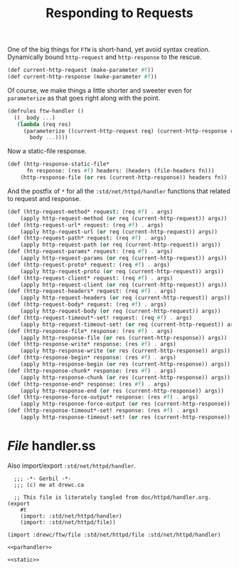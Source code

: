 #+TITLE: Responding to Requests

One of the big things for ~FTW~ is short-hand, yet avoid syntax creation.
Dynamically bound ~http-request~ and ~http-response~ to the rescue.

#+begin_src scheme :noweb-ref parhandler
  (def current-http-request (make-parameter #f)) 
  (def current-http-response (make-parameter #f))
#+end_src

Of course, we make things a little shorter and sweeter even for ~parameterize~
as that goes right along with the point. 

#+begin_src scheme :noweb-ref parhandler
  (defrules ftw-handler () 
    ((_ body ...)
     (lambda (req res)
       (parameterize ((current-http-request req) (current-http-response res))
         body ...))))
#+end_src

Now a static-file response.

#+begin_src scheme :noweb-ref static
(def (http-response-static-file*
      fn response: (res #f) headers: (headers (file-headers fn)))
    (http-response-file (or res (current-http-response)) headers fn))
#+end_src
And the postfix of ~*~ for all the ~:std/net/httpd/handler~ functions that
related to request and response.

#+begin_src scheme :noweb-ref parhandler
(def (http-request-method* request: (req #f) . args)
    (apply http-request-method (or req (current-http-request)) args))
(def (http-request-url* request: (req #f) . args)
    (apply http-request-url (or req (current-http-request)) args))
(def (http-request-path* request: (req #f) . args)
    (apply http-request-path (or req (current-http-request)) args))
(def (http-request-params* request: (req #f) . args)
    (apply http-request-params (or req (current-http-request)) args))
(def (http-request-proto* request: (req #f) . args)
    (apply http-request-proto (or req (current-http-request)) args))
(def (http-request-client* request: (req #f) . args)
    (apply http-request-client (or req (current-http-request)) args))
(def (http-request-headers* request: (req #f) . args)
    (apply http-request-headers (or req (current-http-request)) args))
(def (http-request-body* request: (req #f) . args)
    (apply http-request-body (or req (current-http-request)) args))
(def (http-request-timeout*-set! request: (req #f) . args)
    (apply http-request-timeout-set! (or req (current-http-request)) args))
(def (http-response-file* response: (res #f) . args)
    (apply http-response-file (or res (current-http-response)) args))
(def (http-response-write* response: (res #f) . args)
    (apply http-response-write (or res (current-http-response)) args))
(def (http-response-begin* response: (res #f) . args)
    (apply http-response-begin (or res (current-http-response)) args))
(def (http-response-chunk* response: (res #f) . args)
    (apply http-response-chunk (or res (current-http-response)) args))
(def (http-response-end* response: (res #f) . args)
    (apply http-response-end (or res (current-http-response)) args))
(def (http-response-force-output* response: (res #f) . args)
    (apply http-response-force-output (or res (current-http-response)) args))
(def (http-response-timeout*-set! response: (res #f) . args)
    (apply http-response-timeout-set! (or res (current-http-response)) args))

#+end_src

* /File/ handler.ss

Also import/export ~:std/net/httpd/handler~. 

#+begin_src gerbil :noweb yes :tangle ../../ftw/httpd/handler.ss
  ;;; -*- Gerbil -*-
  ;;; (c) me at drewc.ca

  ;; This file is literately tangled from doc/httpd/handler.org.
(export
    #t
    (import: :std/net/httpd/handler)
    (import: :std/net/httpd/file))

(import :drewc/ftw/file :std/net/httpd/file :std/net/httpd/handler)

<<parhandler>>

<<static>>
#+end_src
